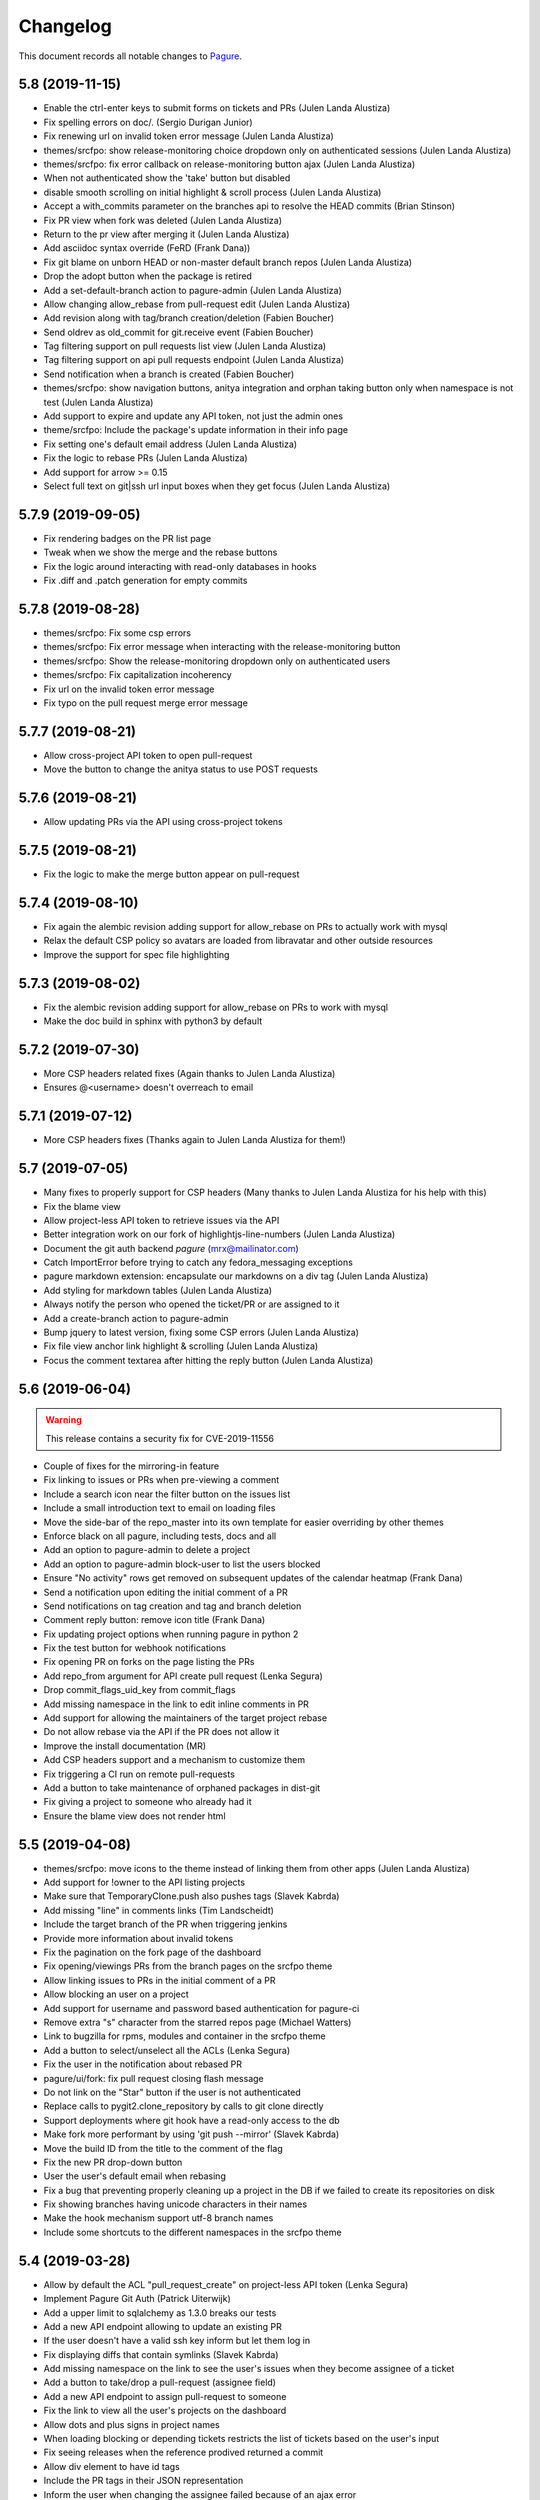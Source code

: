 Changelog
=========

This document records all notable changes to `Pagure <https://pagure.io>`_.

5.8 (2019-11-15)
----------------
- Enable the ctrl-enter keys to submit forms on tickets and PRs (Julen
  Landa Alustiza)
- Fix spelling errors on doc/. (Sergio Durigan Junior)
- Fix renewing url on invalid token error message (Julen Landa Alustiza)
- themes/srcfpo: show release-monitoring choice dropdown only on
  authenticated sessions (Julen Landa Alustiza)
- themes/srcfpo: fix error callback on release-monitoring button ajax
  (Julen Landa Alustiza)
- When not authenticated show the 'take' button but disabled
- disable smooth scrolling on initial highlight & scroll process (Julen
  Landa Alustiza)
- Accept a with_commits parameter on the branches api to resolve the HEAD
  commits (Brian Stinson)
- Fix PR view when fork was deleted (Julen Landa Alustiza)
- Return to the pr view after merging it (Julen Landa Alustiza)
- Add asciidoc syntax override (FeRD (Frank Dana))
- Fix git blame on unborn HEAD or non-master default branch repos (Julen
  Landa Alustiza)
- Drop the adopt button when the package is retired
- Add a set-default-branch action to pagure-admin (Julen Landa Alustiza)
- Allow changing allow_rebase from pull-request edit (Julen Landa Alustiza)
- Add revision along with tag/branch creation/deletion (Fabien Boucher)
- Send oldrev as old_commit for git.receive event (Fabien Boucher)
- Tag filtering support on pull requests list view (Julen Landa Alustiza)
- Tag filtering support on api pull requests endpoint (Julen Landa Alustiza)
- Send notification when a branch is created (Fabien Boucher)
- themes/srcfpo: show navigation buttons, anitya integration and orphan
  taking button only when namespace is not test (Julen Landa Alustiza)
- Add support to expire and update any API token, not just the admin ones
- theme/srcfpo: Include the package's update information in their info page
- Fix setting one's default email address (Julen Landa Alustiza)
- Fix the logic to rebase PRs (Julen Landa Alustiza)
- Add support for arrow >= 0.15
- Select full text on git|ssh url input boxes when they get focus (Julen
  Landa Alustiza)

5.7.9 (2019-09-05)
------------------

- Fix rendering badges on the PR list page
- Tweak when we show the merge and the rebase buttons
- Fix the logic around interacting with read-only databases in hooks
- Fix .diff and .patch generation for empty commits

5.7.8 (2019-08-28)
------------------

- themes/srcfpo: Fix some csp errors
- themes/srcfpo: Fix error message when interacting with the release-monitoring
  button
- themes/srcfpo: Show the release-monitoring dropdown only on authenticated
  users
- themes/srcfpo: Fix capitalization incoherency
- Fix url on the invalid token error message
- Fix typo on the pull request merge error message

5.7.7 (2019-08-21)
------------------

- Allow cross-project API token to open pull-request
- Move the button to change the anitya status to use POST requests

5.7.6 (2019-08-21)
------------------

- Allow updating PRs via the API using cross-project tokens

5.7.5 (2019-08-21)
------------------

- Fix the logic to make the merge button appear on pull-request

5.7.4 (2019-08-10)
------------------

- Fix again the alembic revision adding support for allow_rebase on PRs to
  actually work with mysql
- Relax the default CSP policy so avatars are loaded from libravatar and other
  outside resources
- Improve the support for spec file highlighting

5.7.3 (2019-08-02)
------------------

- Fix the alembic revision adding support for allow_rebase on PRs to work with
  mysql
- Make the doc build in sphinx with python3 by default

5.7.2 (2019-07-30)
------------------

- More CSP headers related fixes (Again thanks to Julen Landa Alustiza)
- Ensures @<username> doesn't overreach to email

5.7.1 (2019-07-12)
------------------

- More CSP headers fixes (Thanks again to Julen Landa Alustiza for them!)

5.7 (2019-07-05)
----------------

- Many fixes to properly support for CSP headers (Many thanks to Julen Landa
  Alustiza for his help with this)
- Fix the blame view
- Allow project-less API token to retrieve issues via the API
- Better integration work on our fork of highlightjs-line-numbers (Julen Landa
  Alustiza)
- Document the git auth backend `pagure` (mrx@mailinator.com)
- Catch ImportError before trying to catch any fedora_messaging exceptions
- pagure markdown extension: encapsulate our markdowns on a div tag (Julen Landa
  Alustiza)
- Add styling for markdown tables (Julen Landa Alustiza)
- Always notify the person who opened the ticket/PR or are assigned to it
- Add a create-branch action to pagure-admin
- Bump jquery to latest version, fixing some CSP errors (Julen Landa Alustiza)
- Fix file view anchor link highlight & scrolling (Julen Landa Alustiza)
- Focus the comment textarea after hitting the reply button (Julen Landa Alustiza)

5.6 (2019-06-04)
----------------

.. warning:: This release contains a security fix for CVE-2019-11556

- Couple of fixes for the mirroring-in feature
- Fix linking to issues or PRs when pre-viewing a comment
- Include a search icon near the filter button on the issues list
- Include a small introduction text to email on loading files
- Move the side-bar of the repo_master into its own template for easier
  overriding by other themes
- Enforce black on all pagure, including tests, docs and all
- Add an option to pagure-admin to delete a project
- Add an option to pagure-admin block-user to list the users blocked
- Ensure "No activity" rows get removed on subsequent updates of the calendar
  heatmap (Frank Dana)
- Send a notification upon editing the initial comment of a PR
- Send notifications on tag creation and tag and branch deletion
- Comment reply button: remove icon title (Frank Dana)
- Fix updating project options when running pagure in python 2
- Fix the test button for webhook notifications
- Fix opening PR on forks on the page listing the PRs
- Add repo_from argument for API create pull request (Lenka Segura)
- Drop commit_flags_uid_key from commit_flags
- Add missing namespace in the link to edit inline comments in PR
- Add support for allowing the maintainers of the target project rebase
- Do not allow rebase via the API if the PR does not allow it
- Improve the install documentation (MR)
- Add CSP headers support and a mechanism to customize them
- Fix triggering a CI run on remote pull-requests
- Add a button to take maintenance of orphaned packages in dist-git
- Fix giving a project to someone who already had it
- Ensure the blame view does not render html

5.5 (2019-04-08)
----------------
- themes/srcfpo: move icons to the theme instead of linking them from other apps
  (Julen Landa Alustiza)
- Add support for !owner to the API listing projects
- Make sure that TemporaryClone.push also pushes tags (Slavek Kabrda)
- Add missing "line" in comments links (Tim Landscheidt)
- Include the target branch of the PR when triggering jenkins
- Provide more information about invalid tokens
- Fix the pagination on the fork page of the dashboard
- Fix opening/viewings PRs from the branch pages on the srcfpo theme
- Allow linking issues to PRs in the initial comment of a PR
- Allow blocking an user on a project
- Add support for username and password based authentication for pagure-ci
- Remove extra "s" character from the starred repos page (Michael Watters)
- Link to bugzilla for rpms, modules and container in the srcfpo theme
- Add a button to select/unselect all the ACLs (Lenka Segura)
- Fix the user in the notification about rebased PR
- pagure/ui/fork: fix pull request closing flash message
- Do not link on the "Star" button if the user is not authenticated
- Replace calls to pygit2.clone_repository by calls to git clone directly
- Support deployments where git hook have a read-only access to the db
- Make fork more performant by using 'git push --mirror' (Slavek Kabrda)
- Move the build ID from the title to the comment of the flag
- Fix the new PR drop-down button
- User the user's default email when rebasing
- Fix a bug that preventing properly cleaning up a project in the DB if we
  failed to create its repositories on disk
- Fix showing branches having unicode characters in their names
- Make the hook mechanism support utf-8 branch names
- Include some shortcuts to the different namespaces in the srcfpo theme


5.4 (2019-03-28)
----------------

- Allow by default the ACL "pull_request_create" on project-less API token
  (Lenka Segura)
- Implement Pagure Git Auth (Patrick Uiterwijk)
- Add a upper limit to sqlalchemy as 1.3.0 breaks our tests
- Add a new API endpoint allowing to update an existing PR
- If the user doesn't have a valid ssh key inform but let them log in
- Fix displaying diffs that contain symlinks (Slavek Kabrda)
- Add missing namespace on the link to see the user's issues when they become
  assignee of a ticket
- Add a button to take/drop a pull-request (assignee field)
- Add a new API endpoint to assign pull-request to someone
- Fix the link to view all the user's projects on the dashboard
- Allow dots and plus signs in project names
- When loading blocking or depending tickets restricts the list of tickets based
  on the user's input
- Fix seeing releases when the reference prodived returned a commit
- Allow div element to have id tags
- Include the PR tags in their JSON representation
- Inform the user when changing the assignee failed because of an ajax error
- Ensure the comment & close button shows up for the author
- Deprecate fedmsg
- Stream the repoSpanner proxy responses (Patrick Uiterwijk)
- Ensure that forking does not run the hook (Patrick Uiterwijk)


5.3 (2019-02-22)
----------------

.. warning:: This release contains a security fix for CVE-2019-762

- Change "created by" to "maintained by" in repo info (Ryan Lerch)
- Fix showing an input box if the minimum score for PR is set to 0
- Fix the output of the merge PR API endpoint when the PR conflicts
- Add some documentation on our magic keywords
- Allow filtering user's PR by time information
- Add the possibility to filter the user's issues by dates
- Add support for the `resolve` keyword among our magic words
- Allow any username to be searched in issues filters (Ryan Lerch)
- Allow using Pagure with python-redis >= 3.0.0 (Neal Gompa)
- Fix Markdown usage to work with Markdown 3.0+ (Neal Gompa)
- Decode the output from the shell commands if they are not already unicode
- Add THEME option docs to configuration documentation (Ryan Lerch)
- Fix updating the date_modified when giving the project to someone
- Don't try mirroring if we failed generating private key
- Change couple of log entries from info to warning
- Cascade deleting flags when tokens are deleted
- Ensure there are admin groups before adding them to the list of groups
- Move the create_session function into pagure.lib.model_base
- Make the button to show/hide the URL to checkout locally a PR more visible
- Fixup documentation about modifyacls (Igor Gnatenko)
- Force highlight.js to use certain highlighting schemes in file view
  (Ryan Lerch)
- Fix the total number of members on the repo info page
- Fix not showing the edit and delete buttons when they won't work
- Add project connector api endpoint (Fabien Boucher)
- Api: project connector endpoint: complete returned data (Fabien Boucher)
- Fix repoSpanner integration (Patrick Uiterwijk)
- Make sure repoSpanner tests run in CentOS CI (Patrick Uiterwijk)
- Only block new branches in hooks (Lubomír Sedlář)
- Add support for fedora-messaging in pagure
- Fix calculation of days until API key expires in the emails (Karsten Hopp)
- Move to container-based testing on jenkins testing the following environment
  - F29 using python3 with dependencies installed as RPMs
  - F29 using python3 with dependencies installed via pip
  - CentOS7 using python2 with dependencies installed as RPMs
- Add project createapitoken endpoint (Fabien Boucher)
- CVE-2019-7628: Do not leak partial API keys. (Randy Barlow)
- Provide full repospanner reponame for aclchecker/repobridge (Slavek Kabrda)
- Allow turning on issue tracking for only some namespaces
- Do not allow `,` in tags
- Ensure we can add/edit/delete tags even when issues are off but PRs aren't
- Fix cancelling a rebase
- Add options to send notifications on all the message bus we support on all
  commits


5.2 (2019-01-07)
----------------

- Add support for the MQTT protocol (jingjing)
- Add support for mirroring in git repositories from outside sources
- Add the possibility to give a group away
- Port pagure to markdown 3.0+ while remaining backward compatible
- Add support to merge a PR when the fork was deleted
- Indicate that the file can be either empty or a binary file in diffs
- Add the API endpoint to create new PR in the API doc
- Add the ability to generate archive from a commit or tag
- Allow searching the content of the comments on an issue tracker
- Allow filtering the issue list by the close status
- Update the version of highlightjs-line-numbers. (Clement Verna)
- Store the user who closed a ticket in the database. (Clement Verna)
- Show related PRs on the issue list if there are any
- Bypass old hooks rather than using non-existing symlinks
- Undo submitting comment via JS if the SSE is down
- Make links act like links in the commit message (Ryan Lerch)
- Add build status to pull requests page (Michael Watters)
- Bump the minimal pygit2 version to 0.26.0 (Pierre-Yves Chibon)
- Make update_pull_ref more robust by making sure fork ref is deleted
  (Slavek Kabrda)
- Provide feedback to the user if PRs are disabled in the default target
  projects
- Add a new API endpoint to update the options set for a project
- Add a new API endpoint to retrieve the options of a project
- Update the quick replies button when going into edit mode
- Hide extra GIT URLs behind a collapseable element (Ryan Lerch)
- Save metadata changes when changing status with dropdown (Ryan Lerch)
- Align markdown block of code and citation with GitHub CSS. (Jun Aruga)
- Change formatting of the issue list to make more readable (Ryan Lerch)
- Rename the fedmsg.py hook into fedmsg_hook.py as otherwise it conflicts
- Allow commenting on a PR when clicking on the merge button
- Include whether the PR passed the threshold or not in the API data
- Change the way votes are recorded on PRs
- Add support for third-party extensions to pagure (this is very much
  work in progress and might/will fluctuate as it is polished - Do Not
  Consider This Stable)
- Enable token authentication on internal endpoints (Slavek Kabrda)
- Fix notifications and refreshing the cached merge status upon updates
- Allow specifying a branch when adding content to git
- Add support for rebasing pull-requests
- Fix viewing patch attached to ticket
- Add link to starred projects in the user menu (Michael Watters)
- Prevent double click from showing two input form
- Fix linking to specific lines in a pull-request
- Do not assume master if the default branch
- Send dedicated notifications when a PR is updated or rebased
- Show the update date/time rather than the creation one on flags
- Allow running 'git gc' explicitly after every object-adding git operation
  (Slavek Kabrda)
- Let any contributor to a project update the PR meta-data
- Rename "Cancel a PR" into "Close a PR"
- Add a Date type to the custom fields (Karsten Hopp)
- Add a new API endpoint to retrieve the flags of a pull-request
- Fix rendering comment added via JS
- Fix API task status endpoint (Slavek Kabrda)
- Make it possible to create hooks that don't have DB entries (Slavek Kabrda)
- Render status of dependent tickets differently on open/close (Akanksha)
- Implement a button to rerun CI tests on a pull request (Slavek Kabrda)
- Support disallowing remote pull requests (Karsten Hopp)
- Change button name to Save instead of Edit while editing pull request
  (anshukira)
- Make sure to also log exceptions in non-debug mode (Patrick Uiterwijk)
- Allow filtering from the milestones page (Akanksha Mishra)
- Fix multimail config with empty auth or disabled tls (Patrick Uiterwijk)
- Add an about page in the themes (Mary Kate Fain)
- Remove "Activate" from project options (jingjing)
- Add avatar_url to output of user/<username> api (Ryan Lerch)
- Fix showing a regular comment on a PR when there are none before
- Fix the UI on the release page when showing the tag message
- Update the chameleon theme (Stasiek Michalski)
- Fix filtering by status PRs retrieved by the API (Lenka Segura)


5.1.4 (2018-10-15)
------------------

- Fix the alembic migration creating the hook_mirror table
- Close the DB session in one place for all hooks
- Add more logging to the pagure_logcom service
- Configure SMTP info for git_multimail (Patrick Uiterwijk)
- Use the PR UID previously read from environment (Patrick Uiterwijk)


5.1.3 (2018-10-11)
------------------

- Don't sync up ssh keys if there are already some
- Do not notify twice when pushing commits to an open PR
- Update git-multimail to the 1.4.0 version (fixes getting it working with py3)


5.1.2 (2018-10-11)
------------------

- Add some documentation about MIRROR_SSHKEYS_FOLDER
- Make the sshkey migration more flexible (if you have not yet upgraded to 5.1)
- Fix the update date information on the pull-request page
- Fix detecting if the user is a committer via a group
- Fix writing user's ssh keys on disk
- tweak colours of the activity graph (Ryan Lerch)
- Allow a specific list of users to create a project ignoring existing repo
  (Patrick Uiterwijk)
- Implement pulling and pushing via repobridge instead of HTTPS
  (Patrick Uiterwijk)
- cache oidc user data (Karsten Hopp)


5.1.1 (2018-10-09)
------------------

- Fix adding and removing ssh keys in the user's profile


5.1 (2018-10-09)
----------------

- Fix rendering issues in chrome (Ryan Lerch)
- Fix the merge button on the PR page when the title is long (Ryan Lerch)
- Hide expired API keys by default but add a button to show them
- Allow linking to the new issue page with a specific template
- Tab order fixed on new issue (Lenka Segura)
- Fix the button to open new pull-request on the branches page
- Fix mail hook getting to mail_to (Patrick Uiterwijk)
- More distinguished Markdown blockquotes (Lenka Segura)
- Correctly exempt default hook from running on non-main (Patrick Uiterwijk)
- Add version information in static file's url to avoid caching in browser
  (Neha Kandpal)
- Update README with details on the new testing script(s) (Jingjing Shao)
- Start implementing HTTP pull/push (Patrick Uiterwijk)
- Many fixes around the documentation and onboarding setup (especially the
  Vagrant and docker dev environments) (Jingjing Shao, Alex Gleason, Lenka
  Segura, Akanksha)
- Fix citing the original comment in a ticket
- Show the comment on issues in JS if the SSE isn't responding
- Fix the From header in notification emails
- Fix loading the group list when adding a group to a project
- Rework how we display loading of the new PR dropdown (Ryan Lerch)
- Display when a PR cannot be merged because of its review score
- Check there is an user associated with the log entry
- Add a note in minimal score to merge in the doc (Fabien Boucher)
- Redirect back to branch list when deleting a branch (Ryan Lerch)
- Rework how ssh keys are stored in the database (Patrick Uiterwijk)
- Allow users to update PR's metadata when the PR is closed
- Fix adding comment on PR via the SSE
- Multiple changes and fixes around the ACL checker (Patrick Uiterwijk)
- Add a spinner when selectize is loading data. (Ryan Lerch)
- Load user async when looking up assignee (Ryan Lerch)
- When a pushed in made to a branch in a PR, update the PR
- Run all hooks in a set, and error out at the end (Patrick Uiterwijk)
- Make hooks raise exceptions instead of sys.exit (Patrick Uiterwijk)
- Fix editing comments on issues and PRs
- Add option to allow any authenticated user to edit meta-data on tickets
- Make the mirroring feature work with older git
- Fix bug in update_milestones (Akanksha)
- Allow admins to ignore existing repositories when creating a project (Patrick
  Uiterwijk)
- Adding 'list-groups' function to pagure-admin (Fabian Arrotin)
- Fix letting the user who opened the ticket close it
- Never set readonly flag if a dynamic auth backend is in use (Patrick Uiterwijk)
- Add a new API endpoint to retrieve the list of files changed in a PR


5.0.1 (2018-09-27)
------------------

.. warning:: This release contains a security fix

- Add to theme the possibility to display site-wide messages (Ryan Lerch)
- Multiple adjustments to the scripts keyhelper and aclchecker (Patrick Uiterwijk)
- Only enforce Signed-Off-By on the main git repo
- Ignore any and all action done by the pagure user when loading JSON into the db
- Fix the last modified date on the PR list
- Updating regex for URLs and SSH urls
- Use gitolite's own mechanism to bypass the update hook
- Ensure the plugin is active when retrieving them
- Switch from GIT_SORT_TIME to GIT_SORT_NONE to preserver 'git log'-like commit
  ordering (Slavek Kabrda)
- Fix pr-dropdown (Ryan Lerch)
- Add hilightjs-line-numbers plugin (Ryan Lerch)
- Fix the reply buttons
- Fix escaping on PR diffs (Ryan Lerch)
- Fix opening/viewing PRs from the branches page
- Fix loading issue template and make the drop-down a little more obvious
- Correctly align edit button for groups in repo settings (Ryan Lerch)
- Fix all-around sidebar heading borders (Ryan Lerch)
- Remove incorrect count label on related PRs (Ryan Lerch)
- Move attachments to sidebar (Ryan Lerch)
- Add reporter and assignee to notification emails headers (Lenka Segura)
- Make sure that ticket changes don't get duplicated (Patrick Uiterwijk)
- Fix the git ssh urls in the templates
- Fix when milestones_keys and milestones get out of sync
- Sign-off the merge commits when the project enforces it
- Add missing alembic migration to create the hook_mirror table
- Don't generate API keys with random.choice (Jeremy Cline)


5.0 (2018-09-24)
----------------

.. warning:: This release contains backward incompatible changes and fixes a CVE

- Pagure supports now python2 and python3 simultaneously (Thanks to Aurélien
  Bompard and Neal Gompa for the testing)
- New UI deployed (thanks to Ryan Lerch)
- New dashboard page as index page when authenticated (Ryan Lerch)
- API listing items (projects, issues, pull-requests are now paginated (
  Karsten Hopp)
  .. warning:: Backward incompatible
- Enable private projects by default (Neal Gompa)
  .. warning:: Backward incompatible
- Change the default and sample configuration to point to localhost-friendly
  resources (Neal Gompa)
  .. warning:: Backward incompatible
- Disable sending FedMsg notifications by default (Neal Gompa)
  .. warning:: Backward incompatible
- Switch default authentication to `local` (Neal Gompa)
  .. warning:: Backward incompatible
- Drop the dependency on python-pygments
- Drop the dependency on flask-multistatic
- Drop the dependency on python-trollius (in favor of python-trololio) (Neal
  Gompa)
- Bump pygit2 requirement to 0.24.0 minimum
  .. warning:: Backward incompatible
- Add support to re-open a pull-request (Karsten Hopp)
- Fix editing a file into a fork containing a namespace
- Allow creating a new API token based on an expired one
- New API endpoint to submit a pull-request
- Add support for making the issue tracker read-only
- Add a new API endpoint allowing to update watch status on a project
- Paginate the project lists on the front pages
- Let the reply button append instead of replacing
- Add a way to list all API tokens and don't restrict the info command (
  in pagure-admin)
- Expand pagure-admin to allow using it to block an user
- Expand pagure-admin to allow adding new groups using it
- Allow viewing commits from a git tag
- Support viewing commits from a specific commit hash
- Add a hook that disables creating new branches by git push (Slavek Kabrda)
- Make API endpoint for creating new git branch have its own ACL
- Support sorting PR's by recent activity (ymdatta)
- Fix installing the API key reminder cron with systemd  integration
- Add reactions to comments (Lubomír Sedlář)
- New API endpoint allowing to retrieve pull-requests based on their UUID
  (Slavek Kabrda)
- Add an option to restrict emails sent to certain domains (Karsten Hopp)
- Integration with repospanner (Patrick Uiterwijk)
- Rework how git hooks work to rely on a single file rather than moving files
  around (Patrick Uiterwijk)
- Add themes for pagure.io, src.fedoraproject.org (Ryan Lerch)
- Add themes for OpenSUSE (hellcp)
- Ensure remote PR are opened from a remote URL (CVE-2018-1002158 - reported by
  Patrick Uiterwijk)

4.0.4 (2018-07-19)
------------------

.. note:: This release fixes CVE-2018-1002155, CVE-2018-1002156,
        CVE-2018-1002157, CVE-2018-1002153

- Ensure the project's description does not contain any javascript (Michael
  Scherer)
- Prevent the project's URL to be anything other than an URL
- Escape any html people may have injected in their author name in commits
  (Michael Scherer)
- Do not serve SVG inline (Michael Scherer)

  - The four items above constitute CVE-2018-1002155

- Catch exception raised by pagure-ci when it fails to find a build on jenkins
- Fix RELATES and FIXES regex to cover projects with a dash in their name
- Support calls from jenkins indicating the build is started
- Ensure we check the required group membership when giving a project away
- Add missing titles to the milestones table in the settings
- Properly inform the user if they are introducing a duplicated tag
- Only select the default template when creating a new ticket
- Fix the subscribe button on the PR page
- Fix updating a remote PR
- Fix showing the 'more' button on the overview page
- Multiple fixes to the pagure-milter
- Fix triggering CI checks on new comments added to a PR
- Fix logging and the SMTPHandler
- Do not notify everyone about private tickets (CVE-2018-1002157)
- Make the settings of a project private (CVE-2018-1002156)
- Ensure the git repo of private projects aren't exposed via https
  (CVE-2018-1002153)
- Do not log activity on private projects
- Drop trollius-redis requirement (Neal Gompa)

4.0.3 (2018-05-14)
------------------

- Backport utility method from the 4.1 code to fix the 4.0.2 release

4.0.2 (2018-05-14)
------------------

.. note:: This release fixes CVE-2018-1002151

- Fix showing the list of issues in a timely fashion (Patrick Uiterwijk)
- Fix stats for commits without author (Lubomír Sedlář)
- Explain how to fetch a pull request locally and some grammar fixes
  (Todd Zullinger)
- Drop the constraint on the requirement on straight.plugin but document it
- Fix the requirement on bcrypt, it's optional
- Make API endpoint for creating new git branch have its own ACL
  fixes CVE-2018-1002151

4.0.1 (2018-04-26)
------------------

- Fix browsing projects in a namespace when logged in and the instance has only
  one contributor for every projects
- Fix commenting on a PR or an issue if the event source server is not
  configured at all (Slavek Kabrda)


4.0 (2018-04-26)
----------------

- Re-architecture the project to allow potentially extending pagure outside of
  its core
- Fix running the tests on newer pygit
- Add a space between the fork and the watch buttons
- Add a global configuration option to turn on or off fedmsg notifications for
  the entire pagure instance
- Set the default username to be 'Pagure' when sending git commit notifications
  by email
- Add project setting to show roadmap by default (Vivek Anand)
- Explain in the doc where the doc is coming from
- Expand and document the tokenization search
- Add document that multiple keys are supported
- Add a way to block non fast-forwardable commits on all branches
- Fix running pagure on docker for development (Clément Verna)
- Make the accordeon in the settings page work correctly
- Allow calling git blame on a commit instead of a branch
- Exclude the .pyc files from all folders
- Fix viewing file if the identifier provider is a commit hash
- Make pagure-ci use python-jenkins to work with newer Jenkins
- Fix the link to the pull-request shown by the default git hook
- If the tag's color is the default text, convert it to the hex value
- Include documentation on how to pull locally a pull-request on the PR page
- Properly retrieve the number of projects and forks users have
- Replace jquery.dotdotdot by jquery.expander
- Update the Preview button to display 'Edit' when previewing
- Fix supporting <link> in markdown as it is supposed to be
- Add missing authentication provider option to documentation (Michael Watters)
- Fix couple of places where fullname is required while it's not
- Let users see and access private tickets they are assigned to
- Fix allowing to add multiple tags with the same color
- Add a new API endpoint allowing to open new pull-requests
- Fix checking if the user is authenticated
- Add the possibility to mark milestones as active or inactive
- Fix making the milestones showing in the correct order on the issue page
- Fix showing the proper URLs in the repo overview
- Include the cached merge status in the JSON representation of pull-requests
- Improve the fedmsg git hook documentation
- Fix display of deleted parent on index page (Lubomír Sedlář)
- Adjust message shown to the user deleting a tag off a project
- Fix redirecting the user when they remove themselves from a project
- Add an option to notify on flags being added to a pull-request
- Add an option to notify on flags being added to a commit
- Document project intra-pagure hyperlinks
- Refresh the PR cache of the parent repo rather than always the current one
- Move the webhook service to be a celery service
- Fix dead-link due to documentation for python-markdown being moved
- Mention #pagure IRC channel in Contributing docs (Peter Oliver)
- Fix editing and deleting comments added by the EV server to PRs
- Include a count of the number of tickets shown vs recorded for each milestone
- Do not try to get the avatar if the author has no email
- Fix HTML on settings page
- Migrate the logcom service to be celery based and triggered
- Link directly to API key settings in error message about expired API key
  (Peter Oliver)
- Drop the constraint on binaryornot
- Make fork page header link consistent (Lubomír Sedlář)
- Fix the rtd hook and port it to the v2 API (Clément Verna, Pierre-Yves Chibon)
- Deduplicate list of contributors to a project (Lubomír Sedlář)
- Remove repo from gitolite cache when it gets deleted (Slavek Kabrda)
- Make the hooks use the new architecture (Clément Verna)
- Switch to comments on PR page when url fragment is reset (Lubomír Sedlář)
- Handle implicit issue link at start of line (Adam Williamson)
- Don't treat @ in the middle of words as a mention (Adam Williamson)
- Improve the CI settings docs (Clément Verna)
- Ensure the tasks has finished before checking its results
- Fix oidc logout with admin_session_timedout (Slavek Kabrda)
- Make images be lazy loaded via javascript
- Adjust activity heatmap and logs for timezone (Adam Williamson)
- Use timezone not offset for user activity, fix heat map (Adam Williamson)
- JS clean up (Lubomír Sedlář)
- Fix UnicodeEncode on entering non-ascii password (Farhaan Bukhsh)
- Add Tests and exception for non-unicode password (Farhaan Bukhsh)
- Forbid adding tags with a slash in their name to a project
- Migrate the loadjson service to be celery-based
- Specify which service is logging the action for easier debugging/reading of
  the logs
- Merge the fedmsg notifications on commit logic into the default hook
- Merge pagure-ci into the pagure's celery-based services
- When creating a new PR, allow updating the branch from
- Allow pull changes from a different repo than the parent one
- Add a new internal endpoint to get the family of a project
- Expand the API endpoint listing tags to include the hash if asked t
- List the tags of the project in the list of commits
- Fix sending notifications in the default hook
- Make it possible to use custom PR/commit flags based on instance configuration
  (Slavek Kabrda)
- Show summary of flags on page with commits list (Slavek Kabrda)
- Improve the info message when trying to setup an user with a known email
- Make badges with flag counts in commits list to links to commit details
  (Slavek Kabrda)
- Enable sending messages to stomp-compliant brokers (Slavek Kabrda)
- Update required pygit2 version (Clément Verna)
- Do not crash when getting the branches ready for PR on a fork with no parent
- Adjust tests for newer flask
- Make trigger CI build depends on project name (Clément Verna)
- Ensure the DOCS_FOLDER and TICKETS_FOLDER really are optional
- Move the `Add Milestone` button near the top and fix the layout
- Add a button to delete empty line when adding new tags
- Change submit button labels for issues and PRs (Akshay Gaikwad)
- Add changelog.rst (Akshay Gaikwad)
- Overflow heatmap automatically (Paul W. Frields)
- Large unit-tests improvement both in quality and speed (Aurélien Bompard)
- Initial support for commit CI trigger (Clément Verna)
- Added signed-off-by during web ui commit (yadneshk)
- Replace py-bcrypt by python2-bcrypt (Clément Verna)
- Fix the user's requests page
- Establish an order for readme files (Karsten Hopp)
- Include the filename when showing the diff of remote PRs
- Specify the parent repo, even when creating a remote PR
- Always use md5 to get ssh key information (Patrick Uiterwijk)
- Support showing comment submitted by ajax when the SSE is down/not set
- Add the possibility to link issues to pull-requests (in the UI)
- Rely on the list of branches rather than the ``.empty`` attribute to find out
  if a git repo is empty or not
- Add the possibility to split the tasks into multiple queues
- Fix getting the patch of a PR that no longer has a project from
- Do not update the CHECKSUMS file if the file was already uploaded
- Show the fork button on forks
- Make the web-hook field be a textarea and improve the documentation about
  web-hook
- Fix supporting branches containing multiple dots
- Do not convert to markdown commit messages in notifications
- Port pagure to use the compile-1 script from upstream gitolite (if
  configured to do so) (Slavek Kabrda)
- Add preview when editing a comment (Rahul Bajaj) and the initial comment
- Ensure that deployment keys are managed correctly (Michael Watters)
- Improve human-readable date/time display in web UI (Adam Williamson)
- Make sure we rollback session on task failures (Slavek Kabrda)
- Fix new commit notification mails with non-ASCII (#1814) (Adam Williamson)
- Don't create gitolite.conf entries for docs and tickets when they're disabled (Slavek Kabrda)
- Move source git urls above contibutors list (yadneshk)
- Fix private repo to be accessed by ACLs other than admin (Farhaan Bukhsh)
- Change the lock name based on the git repo touched (Pierre-Yves Chibon)
- Adjust the spec file, remove no longer needed lines and fix requirements (Pierre-Yves Chibon)
- Add example worker systemd service file (Pierre-Yves Chibon)
- Adjust the wsgi file for the new arch (Pierre-Yves Chibon)
- Fix turning the read-only boolean on a fork (Pierre-Yves Chibon)
- Support blaming a file is the identifier is a tag (Pierre-Yves Chibon)
- Ensure the git hooks are always executable in the rpm (Pierre-Yves Chibon)
- Do not syntax highlight 'huge' files (Patrick Uiterwijk)
- Fix exceptions caused by missing merge object (Michael Watters)
- Fix linking to a PR that was opened from a main project to a fork (Pierre-Yves
  Chibon)
- Add support for repository templates for sources and forks (Pierre-Yves
  Chibon)
- Enable usage of flask-session extension (Slavek Kabrda)
- Add a configuration key allowing to send fedmsg notifications on all commits
  (Pierre-Yves Chibon)
- Allow deleting branch when PR is merged (Lubomír Sedlář)


3.13.2 (2017-12-21)
-------------------

- Fix ordering issues by author using an alias so the User doesn't collide


3.13.1 (2017-12-19)
-------------------

- Add an alembic migration removing a constraint on the DB that not only no
  longer needed but even blocking regular use now


3.13 (2017-12-18)
-----------------

- Fix the alembic migration adjusting the pull_requests table
- Fix how is created the db in the docker development environment (Clement
  Verna)
- Ensure optional dependencies remain optional
- Ensure groups cannot be created when it is not allowed
- When listing issues, include the project as well in the user's issue API
  endpoint
- Sort forks by date of creation (descending) (Neha Kandpal)
- Ensure the pagination arguments are returned when a page is specified
- Make the milestone clickable on the issue page
- Make the celery tasks update their status so we know when they are running (vs
  pending)


3.12 (2017-12-08)
-----------------

- Adjust the API endpoint listing project to not return a 404 when not projects
  are found (Vivek Anand)
- Remove --autoreload from the docker dev deployment (Vivek Anand)
- Fix ordering issues (Patrick Uiterwijk)
- Do not log actions pertaining to private issues, PRs or projects
- Fix flagging a PR when no uid is specified
- Fix the doc about custom gitolite config
- Fix displaying the filename on the side and linking to file for remote PRs
- Add irc info in Readme (Vivek Anand)
- Make pagure compatible with newer python chardet
- Check that the identifier isn't the hash of a git tree in view_file
- Fix if the identifier provided is one of a blob instead of a commit in
  view_commit
- Include the status when flagging a PR via jenkins
- Enable OpenID Connect authentication (Slavek Kabrda)
- Use the updated timestamp in the pull-request list
- Add migration to fix the project_from_id foreign key in pull_requests
- Let the SSE server to send the notifications so they can be displayed live
- Improve the createdb script to support stamping the database in the initial
  run
- Specify a different connection and read timeout in pagure-ci
- Small CSS fix making the (un)subscribe show up on the PR page


3.11.2 (2017-11-29)
-------------------

- Fix giving a project if no user is specified
- Don't show issue stats when issues are off


3.11.1 (2017-11-28)
-------------------

- Fix showing the issue list
- Make clear in the project's settings that tags are also for PRs (Clement
  Verna)
- Remove unused jdenticon js library (Shengjing Zhu)


3.11 (2017-11-27)
-----------------

- Print out the URL to existing PR(s) or to create one on push
- Reword the repository access warning (Matt Prahl)
- Add pagure-admin admin-token update to update the expiration date
- Fix the api_view_user_activity_stats to return the expected data (post flask
  0.11)
- Add small icon showing if issues are blocked or blocking in the issue list
- Replace all print statements with print function calls (Vadim Rutkovski)
- Add a default_priority field to projects
- Bail on merge a PR that is already closed
- Add a graph of the history of the open issues on the project
- Make the pagure hook act as the person doing the push
- Clean spec file to drop deprecated lines and macros (Igor Gnatenko)
- Include selectize in the settings page to fix the autocomplete in the give
  project action
- Do not display the close_status if there isn't one
- Do not show the `Fork and edit` button all the time
- Allow project maintainer to set metadata when creating a new issue (expand the
  API as well)
- Add a timeout when trying to query jenkins
- Show the reply button even if the PR/issue is closed.
- Add a diff view for PR
- Improve the `My star` page
- Introduce repo statistics
- When a project enforce signed-off-by, clearly say so on the new PR page and
  properly block the PR from being created
- Adjust button title on the 'Fork and Edit' action
- Fix typos in the code (chocos10)
- When editing an issue, act as the person who pushed the change
- Commit using the user's fullname if there is one, otherwise its username
- Expand the group info API endpoint
- Sorting on Opened, Modified, Closed, Priority, Reporter, Assignee cols (Mohan
  Boddu and Matt Prahl)
- Fix the Vagrant setup (Ryan Lerch)
- Fix typo in the example pagure.wsgi file (Vivek Anand)
- Add API endpoints for listing pull requests for a user (Ryan Lerch)
- Ask for the post-commit hook to be run when editing files via the UI
- Fix the milter for email gpg signed
- Allow filtering the user's project by access level
- Add a modal at the bottom of the issues list to add milestones
- Add a field to store the order of the milestones
- Hide the ``+`` button on the index page when it is disabled in the UI
- Improve mimetype detection (Shengjing Zhu and Clement Verna)
- Allow assignee to drop their assignment
- Remove duplicate [Pagure] from mail subjects (Stefan Bühler)
- Fix undefined 'path' in blame.html template (Stefan Bühler)
- Warn users when a project does not support direct push
- Update gitolite's config for the project when set to PR only
- Do not report the branch differing master if PRs have been turned off
- Add a button and an API endpoint to subscribe to PR's notifications
- Fix showing the file names in PR (pre)view
- Fix number of typos in the documentation (René Genz)
- Improve the documentation about documentation hosting in pagure (René Genz)
- Allow priorities and milestones to be 0 or -1
- Return the flag UID when adding or updating a flag on a PR not in fedmsg
- Add flags on commits
- Add documentation about flags on commits and PRs
- Add status fields to flags
- Make flag's UID be unique to the commit/PR being flagged
- Add API endpoint to retrieve all issues related to an user across all repos
- Fix the new PR and delete buttons for branch name with + in them
- When merging a PR, call the post-update hook on the target repo
- Add tags to pull-request
- Fix documentation for fork API endpoint (ishcherb)
- Send fedmsg messages when deleting a project (Shaily)


3.10.1 (2017-10-13)
-------------------

- Fix providing access to some of the internal API endpoints by javascript


3.10 (2017-10-13)
-----------------

- Show the branches' head in the commit list
- Log which IP is being denied access to the internal endpoints (makes debugging
  easier)
- Link to pagure's own markdown documentation and warn that remote images are
  not supported
- Document how to run a single test file or a single test in a file
- Fix trying to decode when the encoding is None
- Include an url_path field in the JSON representation of a project
- Generalize the description of the ACLs (since we know have project-less API
  tokens)
- Drop ``--autoreload`` from the .service files as celery dropped support for it
  and it never really worked (Vivek Anand)


3.9 (2017-10-11)
----------------

- Fix the editing issue when the user does not actually edit anything
- Fix the internal API endpoint: get branches of commit to support namespace
- Consolidate the code in our custom markdown processor (fixes linking to a
  commit on a namespaced project)
- Fix deleting a project by also removing it from the gitolite config
- Warn if the user is about to just recompile the gitolite config via
  pagure-admin (Patrick Uiterwijk)
- Update .git/config example in doc/usage/pull_requests.rst (sclark)
- Include the PRs opened by the user on the 'My pull-requests' page
- Add to pagure-admin the actions: get-watch and update-watch
- Add to pagure-admin the action: read-only
- Add the user's fullname (if there is one) as title when they comment
- Fix the title of the percentage when hovering over the red bar in issues
- Make the box to edit comments bigger
- Document in the usage section where to find the API documentation
- Provide the sha256 and sha512 of the releases in a CHECKSUMS file
- Remove clear buttons (Till Maas)


3.8 (2017-09-29)
----------------

- Fix API documentation for git/branch (Matt Prahl)
- Fix giving a project to someone who already has access (Matth Prahl)
- Add some border to the tables created in README files
- Ask the user to confirm merging a pull-request
- Fix processing status and close_status updates in the SSE
- Fix the URL to the issue used by the SSE JS on tags
- Increase the logging in the milter to help figuring out issues in the future
- Fix the In-Reply-To header when sending notifications
- Fix showing the delete project button
- Fix search issues with a unicode character
- Catch exception raised when accessing the head of the repo
- Fix deleting a project when some of the folder are not used
- Allow viewing a PR when its origin (fork or branch) is gone
- Fix linking to issue or PR in namespaced projects via #<id>
- Make it more obvious that the namespace and the project are different links
- Tell fedmsg to send things with pagure certificates (Patrick Uiterwijk)
- Fix loading ticket templates on namespaced project and extracting their names
- Add a banner on the overview page when the ACLs are being refreshed on the
  backend (and thus ssh access may not be entirely functional) (Vivek Anand)
- Update the documentation on how to create pull requests (Clement Verna)
- Add button to refresh external pull requests (Patrick Uiterwijk)
- Add the possibility to get the group members when asking the project info
- Make the PROJECT_NAME_REGEX used in form be configurable
- Adjust the milter to support replying with any email addresses associated
- Allow pagure admin to give a project


3.7.1 (2017-09-05)
------------------

- Fix the UPGRADING documentation
- Add the API endpoint to edit multiple custom fields to the doc (Clement
  Verna)


3.7 (2017-09-05)
----------------

- Update link to markdown documentation, fix typo on the way (Till Hofmann)
- Add feature allowing to prevent project creation in the UI only
- Remove the front whitespace from the commit markdown regex (Clement Verna)
- New API endpoint to modify multiple custom fields (Clement Verna)
- Update the example output of the API endpoint giving project information
- Add the ability to order issues by ascending or descending (Matt Prahl)
- Consolidate around pagure.lib.git.generate_gitolite_acls
- Regenerate the gitolite ACL when changing the main admin of a project
- Change the documentation link end point (Clement Verna)
- Fixes the README.rst file (Ompragash)
- Update Docker Environment (Clement Verna)
- Add a configuration key to allow deleting forks but not projects
- Show the entire project name in the UI on the delete button
- Add support for a custom user in the SSH URL
- Do not show the SSH url when the user isn't logged in
- Update the documentation on how to work with pull requests (Clement Verna)
- Support both JSON and Form POST on APIs that accepted only JSON (Matt Prahl)
- Don't expand groups in the watchers API (Ralph Bean)
- Add a new branch API (Matt Prahl)
- Add bash function example to PR documentation (Clement Verna)
- Add the star project feature (Vivek Anand)
- Update the overview diagram
- Fix the rendering of the API version in the html page (Clement Verna)
- Fix message-id not having FQDN (Sachin Kamath)
- Mention on what the rebase was done
- Remove the line numbers coming from pygments on pull-requests
- Include the targeted branch in the list of PRs
- Separately link user/namespace/name
- Fix the pagination when listing projects via the view_projects endpoints
- Retain access when transferring ownership of the project (Matt Prahl)


3.6 (2017-08-14)
----------------

- Blacklist creating a group named 'group'
- Allow having a dedicated worker to compile the gitolite configuration file
- Fix removing groups of a project
- Make the API returns only open issues by default (as documented) (Clement
  Verna)
- Improve the README regarding the use of eventlet to run the tests (Vivek
  Anand)
- Give Pagure site admins the ability to modify projects using the API (Matt
  Prahl)
- Add the "git/generateacls" API endpoint for projects (Matt Prahl)


3.5 (2017-08-08)
----------------

- Fix login when groups are managed outside
- Fix the ordering of the issues by priority using JS and its documentation
- Indicate the issue/PR status in the title of its link
- Correct typo in waiting page template: 'You task' -> 'Your task' (Hazel Smith)
- Fix redirect in search (Carl George)
- Fix removing users of a project
- Allow customizing the HTML title globally
- Drop the new line character and the '# end of body' message when loading the
  config
- Scroll to the comment section on clicking reply. (shivani)
- only show issues on the My Issue page if the issue tracker is on for the
  project (Vivek Anand)
- Update the refresh-gitolite action of pagure-admin for the new interface
  (turns out this wasn't in fact merged in 3.4)
- Add a configuration key to make pagure case sensitive
- Add an USER_ACLS configuration key
- Document the different API token ACLs configuration keys
- Fix syncing groups from external account sources (Patrick Uiterwijk)


3.4 (2017-07-31)
----------------

- Fix layout breakage in the doc
- Stop using readlines() to drop the trailing new line character
- Fix logging by properly formatting the message
- Fix the issue count in the My Issues page (Vivek Anand)
- Add a configuration key to disable deleting branches from the UI
- Add a configuration key to disable managing user's ssh key in pagure
- Fix the vagrant environment (Clement Verna)
- Fix branch support for the git blame view
- Update the PR ref when the PR is updated
- Add a configuration key to disable the deploy keys in a pagure instance
- Fix login when groups are managed outside of pagure
- Fix setting up the git hooks when there is no DOCS_FOLDER set
- Fix installing up the pagure hooks when there is no DOCS_FOLDER set


3.3.1 (2017-07-24)
------------------

- Fix typo in the alembic migration present in 3.3


3.3 (2017-07-24)
----------------

- [SECURITY FIX] block private repo (read) access via ssh due to a bug on how we
  generated the gitolite config - CVE-2017-1002151 (Stefan Bühler)
- Add the date_modified to projects (Clement Verna)


3.2.1 (2017-07-14)
------------------

- Fix a syntax error on the JS in the wait page


3.2 (2017-07-14)
----------------

- Use a decorator to check if a project has an issue tracker (Clement Verna)
- Optimize generating the gitolite configuration for group change
- Fix the issue_keys table for mysql
- Drop the load_from_disk script
- Fix next_url URL parameter on the login page not being used (Carlos Mogas da
  Silva)
- Support configuration where there are no docs folder and no tickets folder
- Show all the projects a group has access to
- Add pagination to the projects API (Matt Prahl)
- Simplify diff calculation (Carlos Mogas da Silva)
- Show the inline comment in the PR's comments by default (Clement Verna)
- Fix the URL in the API documentation for creating a new project (Matt Prahl)


3.1 (2017-07-04)
----------------

- Allow project-less API token to create new tickets
- Tips/tricks: add info on how to validate local user account without email
  verification (Vivek Anand)
- Optimize the generation of the gitolite configuration
- Improve logging and load only the plugin of interest instead of all of them
- Show the task's status on the wait page and avoid reloading the page
- Don't show '+' sign when GROUP_MNGT is off (Vivek Anand)


3.0 (2017-06-30)
----------------

- Since 2.90 celery has become a requirement as well as one of the queueing
  system it supports (pagure defaults to using redis)
- Multiple stability and performance improvements (mainly thanks to Patrick
  Uiterwijk)
- Fix the assignee value in fedmsg when assigning a ticket (Ricky Elrod)
- Make pagure support bleach 2.0.0 (Shengjing Zhu)
- Fixes in CI support (Tim Flink)
- Update the documentation
- Fix plain readme html escape (Shengjing Zhu)
- Refactor user existence code in API and UI (Abhijeet Kasurde)
- Add an API to modify a Pagure project's owner (Matt Prahl)
- Support for uploading multiple files to an issue at once
- Introduce the external committer feature
- Add the required groups feature
- Add an API endpoint to get the git urls of a project (Matt Prahl)
- Blacklist 'wait' as project name
- Add a border to the search box on the side bar to the documentation
- Add the list-id, list-archive and X-Auto-Response-Suppress email headers
- Add ways to customize the gitolite configuration file with snippets
- Return a 404 on private ticket if the user is not authenticated
- cleanup: move static js/css to vendor dir
- Limit the requests version as it conflicts with our chardet requirement
- Rename all the services to pagure-*
- Remove 'on <project name' - watch status dropdown (Vivek Anand)
- Create references for pull-request in the git repo for local checkout
- Use the entire list of users for the assignee field completion
- Fix searching for groups
- Make the search work when searching for project with namespaces or forks
- Return a human-friendly error message when upload fails
- Let acting on the status potentially set the close_status and vice versa
- Multiple fixes to the SSE server
- When forking a project, wait until the very end to let the user go through
- Allow customizing the writing of gitolite's configuration file
- Fix diffing the branch of a project against the target branch
- Fix displaying the new PR button on the default branch
- Do not send a notification upon merge conflicts
- Do not let pagure return 500 when hit with bogus URL
- When loading comment from JSON rely on username/comment rather than comment id
- When deleting a comment, refresh the ticket git repo
- Make patch_to_diff use lists instead of string concatenation (Patrick
  Uiterwijk)


2.90.1 (2017-07-24)
-------------------

- Fix the systemd service file for the worker, needs to have the full path
  (Patrick Uiterwijk and I)
- Fix the logcom server (Patrick Uiterwijk)
- Use python-redis instead of trollius-redis to correctly clean up when client
  leaves on the EV server (Patrick Uiterwijk)


2.90.0 (2017-05-23)
-------------------

- Re-architecture the interactions with git (especially the writing part) to be
  handled by an async worker (Patrick Uiterwijk)
- Add the ability to filter projects by owner (Matt Prahl)


2.15.1 (2017-05-18)
-------------------

- Fix the requirements on straight.plugin in the requirements.txt file
  (Shengjing Zhu)
- Fix typo in the fedmsg hook so it finds the function where it actually is
- Fix and increase the logging when merging a PR
- Fix pushing a merge commit to the original repo
- Use psutil's Process() instead of looping through all processes (Patrick
  Uiterwijk)
- Don't email admins for each PR conflicting
- Fix/improve our new locking mechanism (Patrick Uiterwijk)
- Drop making the token required at the database level since pagure-ci doesn't
  use one (but do flag pull-requests)
- Fix the watch feature (Matt Prahl)


2.15 (2017-05-16)
-----------------

- Improve logic in api/issue.py to reduce code duplication (Martin Basti)
- Fix the download button for attachment (Mark Reynolds)
- Fix our markdown processor for strikethrough
- Add a spinner indicating when we are retrieving the list of branches differing
- Make add_file_to_git use a lock as we do for our other git repositories
- Add the opportunity to enforce a PR-based workflow
- Store in the DB the API token used to flag a pull-request
- Allow people with ticket access to take and drop issues
- Display the users and groups tied to the repo in the API (Matt Prahl)
- Document our markdown in rest so it shows up in our documentation
- Fix comparing the minimal version of flask-wtf required
- Allow the td and th tags to have an align attribute to allow align in html
  tables via markdown
- Avoid binaryornot 0.4.3 and chardet 3.0.0 for the time being
- Add group information API that shows group members (Matt Prahl)
- Ensure people with ticket metadata can edit the custom fields
- Add support to create private projects (Farhaan Bukhsh) - Off by default
- Link to the doc when the documentation is activated but has no content
- Enforce project wide flake8 compliance in the tests
- Enforce a linear alembic history in the tests
- Increase logging in pagure.lib.git
- Use custom logger on all module so we can configure finely the logging
- Multiple improvements to the documentation (René Genz)
- Add the ability to query projects by a namespace in the API (Matt Prahl)
- Add the /<repo>/git/branches API endpoint (Matt Prahl)
- Lock the git repo when removing elements from it
- Always remove the lockfile after using it, just check if it is still present
- Implement the `Give Repo` feature
- Allow project-less token to change the status of an issue in the API
- Make the watch feature more granular (Matt Prahl): you can now watch tickets,
  commits, both, neither or go back to the default
- Bring the pagure.lib coverage to 100% in the tests (which results to bug fixes
  in the code)
- Add locking at the project level using SQL rather than filelock at the git
  repo level


2.14.2 (2017-03-29)
-------------------

- Fix a bug in the logic around diff branches in repos


2.14.1 (2017-03-29)
-------------------

- Fix typo for walking the repo when creating a diff of a PR
- Have the web-hook use the signed content and have a content-type header
- Fix running the tests on jenkins via a couple of fixes to pagure-admin and
  skipping a couple of tests on jenkins due to the current pygit2/libgit2
  situation in epel7


2.14 (2017-03-27)
-----------------

- Update the label of the button to comment on a PR (Abhijeet Kasurde)
- Make search case insensitive (Vivek Anand)
- Improve the debugging on pagure_loadjson
- Only link the diff to the file if the PR is local and not remote
- Do not log on fedmsg edition to private comment
- When deleting a project, give the fullname in the confirmation window
- Add link to the FPCA indicating where to sign it when complaining that the
  user did not sign it (Charelle Collett)
- Fix the error: 'Project' object has no attribute 'ci_hook'
- Fix input text height to match to button (Abhijeet Kasurde)
- Fix the data model to make deleting a project straight forward
- Fix searching issues in the right project by including the namespace
- When creating the pull-request, save the commit_start and commit_stop
- Ensure there is a date before trying to humanize it
- Fixing showing tags even when some of them are not formatted as expected
- Allow repo user to Take/Drop assignment of issue (Vivek Anand)
- Add merge status column in pull requests page (Abhijeet Kasurde)
- Allow user with ticket access to edit custom fields, metadata and the privacy
  flag (Vivek Anand)
- Add number of issues in my issues page (Abhijeet Kasurde)
- Allow report to filter for a key multiple times
- Add the support to delete a report in a project
- Fix rendering the roadmap when there are tickets closed without a close date
- Fix to show tabs in pull request page on mobile (Abhijeet Kasurde)
- Document some existing API endpoints that were missing from the doc
- Make issues and pull-requests tables behave in responsive way (Abhijeet Kasurde)
- Add option to custom field for email notification (Mark Reynolds)
- When resetting the value of a custom field, indicate what the old value was
- Add instance wide API token
- Move the admin functions out of the UI and into a CLI tool pagure-admin
- Do not update the hash in the URL for every tabs on the PR page
- Fix heatmap to show current datetime not when when object was created (Smit
  Thakkar and Vivek Anand)
- Do not include watchers in the subscribers of a private issue
- Do not highlight code block unless a language is specified
- Make getting a project be case insensitive
- Do not change the privacy status of an issue unless one is specified
- Fix the logic of the `since` keyword in the API (Vivek Anand)
- Fix the logic around ticket dependencies
- Add reset watch button making it go back to the default (Vivek Anand)
- Do not show dates that are None object, instead make them empty strings
- Allow filtering tickets by milestones in the API
- Allow filtering tickets by priorities in the API
- Expand the API to support filtering issues having or not having a milestone
- Use plural form for SSH key textfield (Martin Basti)
- Support irc:// links in our markdown and adjust the regex
- Remove backticks from email subject (Martin Basti)
- Adjust the logic when filtering issues by priorities in the API
- Remove mentioning if a commit is in master on the front page
- Optimize finding out which branches are in a PR or can be
- Add required asterisk to Description on new issues (Abhijeet Kasurde)
- Fix misc typo in 404 messages (Abhijeet Kasurde)
- Add performance git repo analyzer/framework (Patrick Uiterwijk)
- Added tip_tricks in doc to document how to pre-fill issues using the url
  (Eashan)
- Document how to filter out for issues having a certain tag in the tips and
  tricks section
- Allow one to manually triggering a run of pagure-ci via a list of sentences set in
  the configuration
- Add support for admin API token to pagure-admin
- Make clicking on 'Unassigned' filter the unassigned PR as it does for issues
- Add Priority column to My Issues page (Abhijeet Kasurde)
- Optimize diffing pull-requests
- Add a description to the API tokens
- Include the fullname in the API output, in the project representation
- Add the possibility to edit issue milestone in the API (Martin Basti)
- Fix some wording (Till Maas)
- Rename "request pull" to pull request (Stanislav Laznicka)
- Make tags in issue list clickable (Martin Basti)
- Include the priority name in the notification rather than its level
- Update the ticket metadata before adding the new comment (if there is one)


2.13.2 (2017-02-24)
-------------------

- Fix running the test suite due to bugs in the code:
- Fix picking which markdown extensions are available
- Fix rendering empty text files


2.13.1 (2017-02-24)
-------------------

- Add a cancel button on the edit file page (shivani)
- Fix rendering empty file (Farhan Bukhsh)
- Fix retrieving the merge status of a pull-request when there is no master
- On the diff of a pull-request, add link to see that line in the entire file
  (Pradeep CE)
- Make the pagure_hook_tickets git hook file be executable
- Be a little more selective about the markdown extensions always activated
- Do not notify the SSE server on comment added to a ticket via git
- Fix inline comment not showing on first click in PR page (Pradeep CE)


2.13 (2017-02-21)
-----------------

- Allow filtering issues for certain custom keys using <key>:<value> in the
  search input (Patric Uiterwijk)
- Make loading the JSON blob into the database its own async service
- Add ACLs to pagure (Vivek Anand)
- Fix running the tests against postgresql
- Let the doc server return the content as is when it fails to decode it
- Fix rendering a issue when one of the custom fields has not been properly
  setup (ie a custom field of type list, with no options set-up but still having
  a value for that ticket)
- Fix auto-completion when adding a tag to a ticket
- Add the possibility to filter the issues with no milestone assigned (Mark
  Reynolds)
- Fix the callback URL for jenkins for pagure-ci
- Backport the equalto test to ensure it works on old jinja2 version (fixes
  accessing the user's PR page)


2.12.1 (2017-02-13)
-------------------

- Include the build id in the flag set by pagure-ci on PR (Farhaan Bukhsh)
- Fix using the deploy keys (Patrick Uiterwijk)
- Add the possibility to ignore existing git repo on disk when creating a new
  project
- Fix checking for blacklisted projects if they have no namespace
- Link to the documentation in the footer (Rahul Bajaj)
- Fix retrieving the list of branches available for pull-request
- Order the project of a group alphabetically (case-insensitive)
- Fix listing the priorities always in their right order


2.12 (2017-02-10)
-----------------

- Fix the place of the search and tags bars in the issues page (Pradeep CE)
- Support removing all content of a custom field (Patrick Uiterwijk)
- Improve the `My Pull Requests` page (Pradeep CE)
- Fix displaying binary files in the documentation
- Add a way to easily select multiple tags in the issues list and roadmap
- Allow selecting multiple milestones easily in the UI of the roadmap
- Fix displaying namespaced docs (Igor Gnatenko)
- Fix the web-hook server
- Add a way to view patch attached to a ticket as raw
- Allow milestone to be set when creating an issue using the API (Mark Reynolds)
- Fix adding and editing tags to/of a project
- Make the usage section of the doc be at the top of it (Jeremy Cline)
- Add notifications to issues for meta-data changes (Mark Reynolds)
- Fix not updating the private status of an issue when loading it from JSON
  (Vivek Anand)
- Fix triggering web-hook notifications via the fedmsg hook
- Add a configuration key allowing to hide some projects that users have access
  to only via these groups
- Fix figuring out which branches are not merged in namespaced project
- Automatically link the commits mentioned in a ticket if their hash is 7 chars
  or more
- Allow dropping all the priorities info of an issue
- Do not edit multiple times the milestone info when updating a ticket
- Only update the custom field if there is a value to give it, otherwise remote
  it
- Make pagure compatible with flask-wtf >= 0.14.0
- Add a button to test web-hook notifications
- Fix the layout on the page listing all the closed issues (Rahul Bajaj)
- Load priorities when refreshing the DB from the ticket git repos (Mark
  Reynolds)
- Ignore `No Content-Type header in response` error raised by libgit2 on pull
  from repo hosted on github (for remote PR)
- Add deployment keys (ssh key specific for a single project can be either read
  and write or read-only) (Patrick Uiterwijk)
- Fix install the logcom service to log commits
- Fix deleting tickets that have a tag attached
- Allow pre-filling title and content of an issue via URL arguments:
  ?title=<title>&content=<issue description>
- Re-initialize the backend git repos if there are no tickets/PRs in the DB
  (Vivek Anand)
- Fix invalid pagination when listing all the tickets (regardless of their
  status) and then applying some filtering (Vibhor Verma)


2.11 (2017-01-20)
-----------------

- Fix the forked repo text on the user's PR page (Rahul Bajaj)
- Display the number of subscribers subscribed to the ticket
- Add an attachments section to tickets (Mark Reynolds)
- Small fixes around the git blame feature
- Add an `Add group` button on page listing the groups (Rahul Bajaj)
- Move the `My Issues` and `My Pull-requests` links under the user's menu
- Document the FORK_FOLDER configuration key as deprecated
- Display the subscribers to PR in the same way to display them on ticket
- Adjust the wording when showing a merge commit
- Ensure the last_updated field is always properly updated (Mark Reynolds)
- Fix decoding files when we present or blame them
- Disable the markdown extensions nl2br on README files
- Make issue reports public
- Only display modified time as the modifying user can not be determined (Mark
  Reynolds)
- Add a new API endpoint returning information about a specific project
- Add a button allowing dropping of assignments for an issue easily (Paul W.
  Frields)
- Make attachments of ticket downloadable (Mark Reynolds)
- Make patch/diff render nicely when viewed attached to a ticket (Mark Reynolds)
- Filter out the currrent ticket in the drop-down list for the blocker/depending
  fields (Eric Barbour)
- Move the logging of the commit as activity to its own service: pagure_logcom
- Add a new API endpoint to set/reset custom fields on tickets
- Introduce the USER_NAMESPACE configuration key allowing to put the project on
  the user's namespace by default
- Fix sending notifications about pull-requests to people watching a project
- Fix the list of blacklisted projects
- Inform the user when they try to create a new group using a display name
  already used (Rahul Bajaj)
- Fix importing the milestones into the project when loading from the git repo
  (Clement Verna)
- Add a button to create a default set of close status (as we have a default set
  of priorities)
- Have pagure bail with an error message if the OpenID server did not return an
  username
- Let the error email use the FROM_EMAIL address set in the configuration file
- Fix theprogress bar shown when listing issues (Gaurav Kumar)
- Replace our current tags by colored one (Mark Reynolds)
- Make the roadmap page use the colored tag (Mark Reynolds)
- Fix the tag of Open pull-request when listing all the pull-requests (Rahul
  Bajaj)
- Remove the 'pagure.lib.model.drop_tables' from test/__init__.py file (Amol
  Kahat)
- Fix the headers of the table listing all the pull-request
- Raise an exception when a PR was made against a branch that no longer exists
- Document what to do when pull-requests are not available in a troubleshooting
  section of the documentation
- Send notification upon closing tickets
- Fix re-setting the close_status to None it when re-opening a ticket
- Fix linking to the tabs in the pull-request page (cep)
- Adjust the rundocserver utility script to have the same arguments as runserver
- Ensure the filtering by author remains when changing the status filter on PR
  list (Rahul Bajaj)
- Improve the page/process to create a new API token (Pradeep CE)
- Prevent re-uploading a file with the same name
- Improve the roadmap page (Mark Reynolds)
- Improve the `My Issues` page (Mark Reynolds)
- Fix home page 'open issues' links for namespaced projects (Adam Williamson)
- Fix logging who did the action
- Return a nicer error message to the user when an error occurs with a remote
  pull-request
- Make interacting with the different git repos a locked process to avoid
  lost/orphan commits
- Update API doc for api_view_user (Clement Verna)
- Don't return 404 when viewing empty files (Pradeep CE (cep))
- Do not automatically update the last_updated or updated_on fields
- Make alembic use the DB url specified in the configuration file of pagure
- Only connect to the smtp server if we're going to send an email
- Add a type list to the custom fields (allows restricting the options) (Mark
  Reynolds)
- Fix displaying non-ascii milestones
- Add the possibility to view all the milestones vs only the active ones (Mark
  Reynolds)


2.10.1 (2016-12-04)
-------------------

- Clean up the JS code in the settings page (Lubomír Sedlář)
- Fix the URLs in the `My Issues` and `My Pull-request` pages


2.10 (2016-12-02)
-----------------

- Updating language on not found page (Brian (bex) Exelbierd)
- Add a view for open pull requests and issues (Jeremy Cline)
- Issue 1540 - New meta-data custom field type of "link" (Mark Reynolds)
- Fix overflow issue with comment preview and pre (Ryan Lerch)
- Issue 1549 - Add "updated_on" to Issues and make it queryable (Mark Reynolds)
- Drop UPLOAD_FOLDER in favor of UPLOAD_FOLDER_URL
- Make the group_name be of max 255 characters
- Bug - Update documentation to match the default EMAIL_SEND value (Michael
  Watters)
- Change - Fix grammar in UI messages around enabling/deactivating git hooks
  (Michael Watters)
- Allow resetting the priorities of a project
- Several fixes and enhancements around the activity calendarheatmap
- Add quick_replies field to project (Lubomír Sedlář)
- Fix blaming files containing non-ascii characters (Jeremy Cline and I)
- Include regular contributors when checking if user is watching a project
- List subscribers on the issue pages (Mark Renyolds and I)


2.9 (2016-11-18)
----------------

- Fix redirecting after updating an issue on a project with namespace (Vivek
  Anand)
- Remove take button from Closed Issues (Rahul Bajaj)
- Show the open date/time on issues as we do for PR (Rahul Bajaj)
- When rendering markdown file use the same code path as when rendering comments
- Add documentation for using Markdown in Pagure (Justing W. Flory)
- Fix the behavior of the Cancel button on PR page (Rahul Bajaj)
- Be tolerant to markdown processing error
- Let the notifications render correctly when added by the SSE server
- Fix the URL for pull request on the list of branches of a fork (Rahul Bajaj)
- Adjust the markdown processor to have 1 regex for all cross-project links
- Remove unused variables (Farhaan Bukhsh)
- Hide the title of private tickets when linking to them in markdown
- Show user activity in pagure on the user's page
- Add the possibility to subscribe to issues
- Do not cache the session in pagure-ci (as we did for pagure-webhook)
- Fix rendering raw file when the sha1 provided is one of a blob
- Include project's custom fields in the JSON representation of a project
- Include the issue's custom fields values in the JSON representation of an
  issue
- Include the list of close_status and the milestones in the JSON of a project
- Improve documentation related to unit-tests (Rahul Bajaj)
- Use `project.fullname` in X-Pagure-Project header (Adam Williamson)
- Figure a way to properly support WTF_CSRF_TIME_LIMIT on older version of
  flask-wtf
- When updating an issue, if the form does not validate, say so to the user
- Fix the total number of pages when there are no PR/issues/repo (vibhcool)
- Fix forking a repo with a namespace
- Include the namespace in the message returned in pagure.lib.new_project
- Move the metadata-ery area in PR to under the comments tab (Ryan Lerch)
- Update setup instructions in the README.rst (alunux)
- Support namespaced projects when reading json data (clime)
- When uploading a file in a new issue, propagate the namespace info
- Ensure our avatar works with non-ascii email addresses
- Downgrade to emoji 1.3.1, we loose some of the newer emojis we get back
  preview and reasonable size (Clément Verna)
- Fix sending notifications email containing non-ascii characters
- Fix using the proper URL in email notifications (Adam Williamson)
- Move the Clear and Cancel buttons to the right hand side of the comment box
- Fix spelling in the PR page (Vibhor Verma)
- Support loading custom fields from JSON when loading issues from git (Vivek
  Anand)
- Fix handling namespaced project in the SSE server (Adam Williamson)
- Add a pylintrc configuration file to help with code standards (Adam
  Williamson)
- Add go-import meta tag allowing go projects to be hosted on pagure (Patrick
  Uiterwijk)
- Fix index overflow when opening remote pull-request (Mark Reynolds)
- Add SSE support for custom fields
- Add a git blame view
- Allow emptying a file when doing online editing
- Only let admins edit the dependency tree of issues
- Fix some spelling errors (Adam Williamson)
- Add SHA256 signature to webhooks notifications (Patrick Uiterwijk)
- Multiple fixes in the API documentation and output


2.8.1 (2016-10-24)
------------------

- Handle empty files in detect_encodings (Jeremy Cline)
- Fix the import of encoding_utils in the issues controller
- Fix the list of commits page
- Update docs to dnf (Rahul Bajaj)
- Add close status in the repo table if not present when updating/creating issue
  via git (Vivek Anand)
- If chardet do not return any result, default to UTF-8


2.8 (2016-10-21)
----------------

- Fix the migration adding the close_status field to remove the old status
  only at the end
- Fix the RTD and Force push hooks for the change in location of the plugins
- Fix creating new PR from the page listing the pull-requests
- Add the possibility for the user to edit their settings in their settings page
- Include the close_status in the JSON representation of an issue
- Load the close_status if there is one set in the JSON repsentation given
- Fix running the tests when EVENTSOURCE_SOURCE is defined in the
  configuration.
- Make the search case-insensitive when searching issues
- Fix the "cancel" button when editing a "regular" comment on a pull-request
- Remove the ``Content-Encoding`` headers from responses (Jeremy Cline)
- Fix creating the release folder for project with a namespace
- When sending email, make the user who made the action be in the From field
- When searching groups, search both their name and display name
- Create a Vagrantfile and Ansible role for Pagure development (Jeremy Cline)
- Made searching issue stop clearing status and tags filters (Ryan Lerch)
- Improve documentation (Bill Auger)
- Fix finding out the encoding of a file in git (Jeremy Cline)
- Fix making cross-project references using <project>#<id>
- Allow filter the list of commits for a certain user
- Ensure we disable all the submit button when clicking on one (avoid sending
  two comments)
- Do not always compute the list of diff commits
- Let's not assume PAGURE_CI_SERVICES is always there
- Allow html table to define their CSS class
- Add a link to the user on the commit list (Ryan Lerch)
- Change `Fork` button to `View Fork` on all pages of the project (tenstormavi)
- Enable some of the markdown extensions by default
- Fix mixed content blocked in the doc by not sending our user to google (Rahul
  Bajaj)


2.7.2 (2016-10-13)
------------------

- Do not show the custom field if the project has none
- Improve the documentation around SEND_EMAIL (Jeremy Cline)


2.7.1 (2016-10-12)
------------------

- Bug fix to the custom fields feature


2.7 (2016-10-11)
----------------

- Clean imports (Vivek Anand)
- Fix NoneType error when pagure-ci form is inactively updated first time
  (Farhaan Bukhsh)
- Fix minor typos in configuration documentation (Jeremy Cline)
- Use context managers to ensure files are closed (Jeremy Cline)
- Adjust update_tickets_from_git to add milestones for issues as well (Vivek
  Anand)
- Update milestone description in Settings (Lubomír Sedlář)
- Add checks for the validity of the ssh keys provided (Patrick Uiterwijk)
- Remove hardcoded hostnames in unit tests (Jeremy Cline)
- Skip clamd-dependent tests when pyclamd isn't installed (Patrick Uiterwijk)
- Fix interacting with branch containing a dot in their name (new PR button,
  delete branch button)
- Ensure only project admins can create reports
- Do not warn admins when a build in jenkins did not correspond to a
  pull-request
- Fix the progress bar on the page listing the issues (d3prof3t)
- Do not call the API when viewing a diff or a PR if issues or PRs are disabled
- Port pagure to flask 0.13+
- Fix displaying the reason when a PR cannot be merged
- Allow projects to turn on/off fedmsg notifications
- Fix the web-hook service so when a project is updated the service is as well
- Add the possibility to specify a status to close ticket (closed as upstream,
  works for me, invalid...)
- Let all the optional SelectFields in forms return None when they should
- Make each tests in the test suite run in its own temporary directory (Jeremy
  Cline)
- Use long dash in footer instead of two short ones (Lubomír Sedlář)
- Add a welcome screen to new comers (does not work with local auth)
- Ensure user are not logged in if we couldn't properly set them up in pagure
- Add the possibility to search through issues (AnjaliPardeshi)
- Add a default hook to all new projects, this hook re-set the merge status of
  all the open PR upon push to the main branch of the repo
- Add support for setting custom fields for issues per projects


2.6 (2016-09-20)
----------------

- Fix creating new PR from the page listing all the PRs
- Fix grammar error in the issues and PRs page (Jason Tibbitts)
- Fall back to the user's username if no fullname is provided (Vivek Anand)
- Fix typo in the using_docs documentation page (Aleksandra Fedorova (bookwar))
- Fix viewing plugins when the project has a namespace (and the redirection
  after that)
- Rework the milestone, so that a ticket can only be assigned to one milestone
  and things look better
- Add a project wide setting allowing to make all new tickets private by default
  (with the option to make them public)
- Allow toggling the privacy setting when editing the ticket's metadata
- Rework some of the logic of pagure-ci for when it searches the project related
  to a receive notification
- Fix the label of the button to view all close issues to be consistent with the
  PR page (Jeremy Cline)
- Add the possibility for projects to notify specific email addresses about
  issues/PRs update
- Fix loading tickets from the ticket git repository (fixes importing project to
  pagure)


2.5 (2016-09-13)
----------------

- Don't track pagure_env (venv) dir (Paul W. Frields)
- Setting Mail-Followup-To when sending message to users (Sergio Durigan Junior)
  (Fixed by Ryan Lerch and I)
- Fixed the tickets hook so that we don't ignore the files committed in the first
  commit (Clement Verna)
- Fix behavior of view of tree if default branch is not 'master' (Vivek Anand)
- Fix checking the release folder for forks
- Improve the Remote PR page
- Improve the fatal error page to display the error message is there is one
- Avoid issues attachment containing json to be considered as an issue to be
  created/updated (Clement Verna)
- Allow the <del> html tag (Clement Verna)
- Specify rel="noopener noreferrer" to link including target='_blank'
- Show in the overview page when a branch is already concerned by a PR
- Fix viewing a tree when the identifier provided is one of a blob (not a tree)
- Port all the plugins to `uselist=False` in their backref to make the code
  cleaner
- Fix pagure_ci for all sort of small issues but also simply so that it works as
  expected
- Make the private method __get_user public as get_user
- Improve the documentation (fix typos and grammar errors) (Sergio Durigan
  Junior)
- Drop the `fake` namespaces in favor of real ones
- Add the possibility to view all tickets/pull-requests of a project (regardless
  of their status)
- Paginate the pages listing the tickets and the pull-requests
- Add the possibility to save a certain filtering on issues as reports
- Add support to our local markdown processor for ~~striked~~


2.4 (2016-08-31)
----------------

- [Security] Avoid all html related mimetypes and force the download if any
  (CVE-2016-1000037) -- Fixed in 2.3.4 as well
- Redirect the URL to projects <foo>.git to <foo> (Abhishek Goswami)
- Allow creating projects with 40 chars length name on newer pagure instances
- Fix @<user> and #<id> when editing a comment (Eric Barbour)
- Display properly and nicely the ACLs of the API tokens (Lubomír Sedlář)
- Removing html5lib so bleach installation finds what version is best (Tiago M.
  Vieira)
- Remove the branchchooser from the repoheader (again) (Ryan Lerch)
- Fix hard-coded urls in the master template
- Made the interaction with the watch button clearer (Ryan Lerch)
- Introduce pagure-ci, a service allowing to integrate pagure with a jenkins
  instance (Farhaan Bukhsh and I)
- Accept Close{,s,d} in the same way as Merges and Fixes (Patrick Uiterwijk)
- Avoid showing the 'New PR' button on the overview page is a PR already exists
  for this branch, in the main project or a fork (Vivek Anand)
- Fix presenting the readme file and display the readme in the tree page if
  there is one in the folder displayed (Ryan Lerch)
- Move the new issue button to be available on every page (AnjaliPardeshi)
- Fix pagure for when an user enters a comment containing #<id> where the id
  isn't found in the db
- Make the bootstrap URLs configurable (so that they don't necessarily point to
  the Fedora infra) (Farhaan Bukhsh)
- Fix how the web-hook server determine the project and its username
- Replace the login icon with plain text (Ryan Lerch)
- Fix layout in the doc (Farhaan Bukhsh)
- Improve the load_from_disk utility script
- Fix our mardown processor to avoid crashing on #<text> (where we expect #<id>)
- Fix the search for projects with a / in their names
- Fix adding a file to a ticket when running pagure with `local` auth
- Improve the grammar around the allowed prefix in our fake-namespaces (Jason
  Tibbitts)
- Implement scanning of attached files for viruses (Patrick Uiterwijk)
- Document how to set-up multiple ssh keys per user (William Moreno Reyes)
- Add display_name and description to groups, and allow editing them
- Add the ability to run the post-receive hook after merging a PR in the UI
- Fix showing the group page even when user management is turned off (Vivek
  Anand)
- Make explicit what the separators for tags is (Farhaan Bukhsh)
- Include the word setting with icon (tenstormavi)
- Fix the requirements.txt file (Vivek Anand)
- Cleaned up the topbar a bit (Ryan Lerch)
- Fix location of bottom pagination links on user page (Ryan Lerch)
- Add user's project watch list in index page of the user (Vivek Anand)
- Fix showing the reporter when listing the closed issues (Vivek Anand)
- Fix accessing forks once the main repo has been deleted (Farhaan Bukhsh)


2.3.4 (2016-07-27)
------------------

- Security fix release blocking all html related mimetype when displaying the
  raw files in issues and forces the browser to download them instead (Thanks to
  Patrick Uiterwijk for finding this issue) - CVE: CVE-2016-1000037


2.3.3 (2016-07-15)
------------------

- Fix redering the release page when the tag message contain only spaces (Vivek
  Anand)
- Fix the search in @<username> (Eric Barbour)
- Displays link and git sub-modules in the tree with a dedicated icon


2.3.2 (2016-07-12)
------------------

- Do not mark as local only some of the internal API endpoints since they are
  called via ajax and thus with the user's IP


2.3.1 (2016-07-11)
------------------

- Fix sending notifications to users watching a project
- Fix displaying if you are watching the project or not


2.3 (2016-07-11)
----------------

- Fix typos in pr_custom_page.rst (Lubomír Sedlář)
- Improve the unit-test suite (Vivek Anand)
- Remove the branch chooser from the repoheader and rework the fork button (Ryan
  Lerch)
- Add support for non utf-8 file names (Ryan Lerch)
- Add a 'Duplicate' status for issues (Vivek Anand)
- Add title attribute for replying to comment and editing the comment in issues
  and PRs (Vivek Anand)
- Include the user when reporting error by email
- Add an API endpoint to create projects
- Add an API endpoint to assign someone to a ticket
- Add small script to be ran as cron to send reminder of expiring tokens (Vivek
  Anand)
- Do not show the PR button on branches for which a PR is already opened
- Add an API endpoint to fork projects
- Add the possibility to watch/unwatch a project (Gaurav Kumar)
- Add a 'Take' button on the issue page (Ryan Lerch and I)
- Add a dev-data script to input some test data in the DB for testing/dev
  purposes (skrzepto)
- Fix links to ticket/pull-request in the preview of a new ticket
- Add the possibility to diff two or more commits (Oliver Gutierrez)
- Fix viewing a file having a non-ascii name
- Fix viewing the diff between two commits having a file with a non-ascii name
- On the commit detail page, specify on which branch(es) the commit is
- Add the possibility to have instance-wide admins will full access to every
  projects (set in the configuration file)
- Drop the hash to the blob of the file when listing the files in the repo
- Add autocomple/suggestion on typing @<username> on a ticket or a pull-request
  (Eric Barbour)
- Fix the edit link when adding a comment to a ticket via SSE
- Add notifications to issues as we have for pull-requests
- Record in the db the date at which a ticket was closed (Vivek Anand)
- Add the possibility for pagure to rely on external groups provided by the auth
  service
- Add the possibility for pagure to use an SMTP server requiring auth
  (Vyacheslav Anzhiganov)
- Add autocomple/suggestion on typing #<id> for tickets and pull-requests (Eric
  Barbour)
- With creating a README when project's description has non-ascii characters
  (vanzhiganov)
- Add colored label for duplicate status of issues (Vivek Anand)
- Ship working wsgi files so that they can be used directly from the RPM
- Mark the wsgi files provided with the RPM as %%config(noreplace)
- Install the api_key_expire_mail.py script next to the createdb one


2.2.1 (2016-06-01)
------------------

- Fix showing the initial comment on PR having only one commit (Ryan Lerch)
- Fix diffs not showing for additions/deletions for files under 1000 lines (Ryan
  Lerch)
- Split out the commits page to a template of its own (Ryan Lerch)
- Fix highlighting the commits tab on commit view
- Fix the fact that the no readme box show on empty repo (Ryan Lerch)


2.2 (2016-05-31)
----------------

- Fix retrieving the log level from the configuration file (Nuno Maltez)
- Rework the labels used when sorting projects (Ankush Behl)
- Fix spelling error in sample config (Bruno)
- Hide the URL to the git repo for issues if these are disabled
- Do not notify about tickets being assigned when loaded from the issue git repo
  (Clément Verna)
- Adjust get_revs_between so that if the push is in the main branch we still get
  the list of changes (Clément Verna)
- Fix display of files moved on both old and new pygit2 (Ryan Lerch)
- Fix changes summary sidebar for older versions of pygit (Ryan Lerch)
- Fix the label on the button to add a new milestone to a project (Lubomír
  Sedlář)
- Allow the roadmap feature to have multiple milestone without dates (Lubomír
  Sedlář)
- Fix the link to switch the roadmap/list views (Lubomír Sedlář)
- Render the emoji when adding a comment to a ticket or PR via SSE (Clément
  Verna)
- Always allow adming to edit/delete comments on issues
- Build Require systemd to get macros defined in the spec file (Bruno)
- Upon creating a ticket if the form already has data, show that data
- Add a readme placeholder for projects without a readme (Ryan Lerch)
- Enable markdown preview on create pull request (Ryan Lerch)
- Make bottom pagination links on project list respect the sorting filter (Ryan
  Lerch)
- Add the ability to create a README when creating a project (Ryan Lerch)
- Try to prevent pushing commits without a parent when there should be one
- Fix the configuration keys to turn off ticket or user/group management for an
  entire instance (Vivek Anand)
- Fix deleting project (propagate the deletion to the plugins tables)
- Do not render the diffs of large added and removed files (more than 1000
  lines) (Ryan Lerch)
- Adjust the UI on the template to add/remove a group or an user to a project in
  the settings page (Ryan Lerch)
- Check if a tag exists on a project before allowing to edit it (skrzepto)


2.1.1 (2016-05-13)
------------------

- Do not render the comment as markdown when importing tickets via the ticket
  git repo
- Revert get_revs_between changes made in
  https://pagure.io/pagure/pull-request/941 (Clement Verna)

2.1 (2016-05-13)
----------------

- Fix the milter to get it working (hotfixed in prod)
- Fix the fedmsg hook so that it works fine (hotfixed in prod)
- Fix the path of one of the internal API endpoint
- Pass client_encoding utf8 when connecting to the DB (Richard Marko)
- Do not use client_encoding if using sqlite (Ryan Lerch)
- Allow project names up to 255 characters (Richard Marko)
- Add a spinner showing we're working on retrieve the PR status on the PR page
  (farhaanbukhsh)
- Rework installing and removing git hooks (Clement Verna)
- Rework the summary of the changes on the PR page (Ryan Lerch)
- Improve the description of the priority system (Lubomír Sedlář)
- Fix commit url in the pagure hook (Mike McLean)
- Improve the regex when fixing/relating a commit to a ticket or a PR (Mike
  McLean)
- Improve the description of the pagure hook (Mike McLean)
- Fix the priority system to support tickets without priority
- Fix the ordering of the priority in the drop-down list of priorities
- Ensure the drop-down list of priorities defaults to the current priority
- Adjust the runserver.py script to setup PAGURE_CONFIG before importing pagure
- Remove flashed message when creating a new project
- Add markdown support for making of PR# a link to the corresponding PR
- Include the priority in the JSON representation of a ticket
- Include the priorities in the JSON representation of a project
- Do not update the assignee if the person who commented isn't an admin
- When adding a comment fails, include the comment text in the form if there was
  one
- Add support to remove a group from a project
- Add a roadmap feature with corresponding documentation
- Allow 'kbd' and 'var' html tags to render properly
- Fix deleting a project on disk as well as in the DB
- Allow setting the date_created field when importing ticket from git (Clement
  Verna)
- Strip GPG signature from the release message on the release page (Jan Pokorný)
- Make comment on PR diffs fit the parent, and not overflow horiz (Ryan Lerch)


2.0.1 (2016-04-24)
------------------

- Fixes to the UPGRADING documentation
- Fix URLs to the git repos shown in the overview page for forks
- Fix the project titles in the html to not start with `forks/`


2.0 (2016-04-22)
----------------

- Rework the initial comment of a PR, making it less a comment and more
  something that belong to the PR itself
- Fix showing or not the fork button when editing a comment on an issue or a PR
  and fix the highlighted tab when editing comment of an issue (Oliver
  Gutierrez)
- Fix the count of comments shown on the page listing all the PRs to include
  only the comments and not the notifications (farhaanbukhsh)
- In the settings page explain that API keys are personal (Lubomír Sedlář)
- Rework the fedmsg message sent upon pushing commits, one message per push
  instead of one message per commit
- Mark the page next/previous as disabled when they are (on browse pages)
- Avoid the logout/login loop when logging out
- Support rendering file with a `.markdown` extension
- Fix the layout of the password change branch
- Improve the documentation, add overview graphs, expand the usage section,
  improve the overview description
- Fix checking if the user is an admin of a project or not (which was making the
  user experience confusing as they sometime had the fork button and sometime
  not)
- Fix the pagination on the browse pages when the results are sorted
- Disable the Commit and Files tabs if a repo is new
- Update the pagure logo to look better (Ryan Lerch)
- Allow anyone to fork any project (Ryan Lerch)
- Fix searching on the browse pages by preventing submission of the 'enter' key
  (Ryan Lerch)
- Rework the issue page to be a single, large form allowing to update the
  meta-data and comment in one action and fixing updating the page via SSE
- Turn off the project's documentation by default to empty `Docs` tab leading to
  nothing
- Fill the initial comment with the body of the commit message if the PR only
  has one commit (Ryan Lerch)
- Add a plugin/git hook allowing to disable non fast-forward pushes on a branch
  basis
- Fix asynchronous inline comments in PR by fixing the URL to which the form is
  submitted
- Add a plugin/git hook allowing to trigger build on readthedocs.org upon git
  push, with the possibility to restrict the trigger to only certain branches
- Automatically scroll to the highlighted range when viewing a file with a
  selection (Lubomír Sedlář)
- Indicate the project's creation date in the overview page (Anthony Lackey)
- Clear the `preview` field after adding a comment via SSE
- Adjust the unit-tests for the change in behavior in pygments 2.1.3
- Fix listing all the request when the status is True and do not convert to text
  request.closed_at if it is in fact None
- Improved documentation
- Attempt to fix the error `too many open files` on the EventSource Server
- Add a new param to runserver.py to set the host (Ryan Lerch)
- Fix the of the Docs tab and the Fork button with rounded corners (Pedro Lima)
- Expand the information in the notifications message when a PR is updated (Ryan
  Lerch)
- Fix hiding the reply buttons when users are not authenticated (Paul W. Frields)
- Improve the description of the git hooks (Lubomír Sedlář)
- Allow reply to a notification of pagure and setting the reply email address as
  Cc
- In the fedmsg git hook, publish the username of all the users who authored the
  commits pushed
- Add an activity page/feed for each project using the information retrieved
  from datagrepper (Ryan Lerch)
- Fix showing lightweight tags in the releases page (Ryan Lerch)
- Fix showing the list of branches when viewing a file
- Add priorities to issues, with the possibility to filter or sort them by it in
  the page listing them.
- Add support for pseudo-namespace to pagure (ie: allow one '/' in project name
  with a limited set of prefix allowed)
- Add a new plugin/hook to block push containing commits missing the
  'Signed-off-by' line
- Ensure we always use the default email address when sending notification to
  avoid potentially sending twice a notification
- Add support for using the keyword Merge(s|d) to close a ticket or pull-request
  via a commit message (Patrick Uiterwijk)
- Add an UPGRADING.rst documentation file explaining how to upgrade between
  pagure releases


1.2 (2016-03-01)
----------------

- Add the possibility to create a comment when opening a pull-request (Clement
  Verna)
- Fix creating PR from a fork directly from the page listing all the PR on the
  main project (Ryan Lerch)
- Color the label showing the issues' status on the issue page and the page
  listing them (Ryan Lerch)
- Add a small padding at the bottom of the blockquote (Ryan Lerch)
- In the list of closed PR, replace the column of the assignee with the date of
  closing (Ryan Lerch)
- Drop font awesome since we no longer use it and compress the png of the
  current logo (Ryan Lerch)
- Drop the svg of the old logo from the source (Ryan Lerch)
- Add descriptions to the git hooks in the settings page (farhaanbukhsh)
- Fix the pagure git hook


1.1.1 (2016-02-24)
------------------

- Fix showing some files where decoding to UTF-8 was failing
- Avoid adding a notification to a PR for nothing
- Show notifications correctly on the PR page when received via SSE


1.1 (2016-02-23)
----------------

- Sort the release by commit time rather than name (Clerment Verna)
- Add a link to the markdown syntax we support
- Add the possibility to display custom info when creating a new PR
- Improve the title of the issue page
- Make the ssh_info page more flexible so that we can add new info more easily
- Add the possibility to resend a confirmation email when adding a new email
  address
- Encode the email in UTF-8 for domain name supporting it
- Add a button to eas

